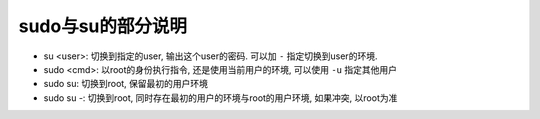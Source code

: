 ====================================
sudo与su的部分说明
====================================


.. post:: 2024-02-21 21:55:17
  :tags: linux, 概念性
  :category: 操作系统
  :author: YanQue
  :location: CD
  :language: zh-cn


- su <user>: 切换到指定的user, 输出这个user的密码. 可以加 ``-`` 指定切换到user的环境.
- sudo <cmd>: 以root的身份执行指令, 还是使用当前用户的环境, 可以使用 ``-u`` 指定其他用户
- sudo su: 切换到root, 保留最初的用户环境
- sudo su -: 切换到root, 同时存在最初的用户的环境与root的用户环境, 如果冲突, 以root为准

